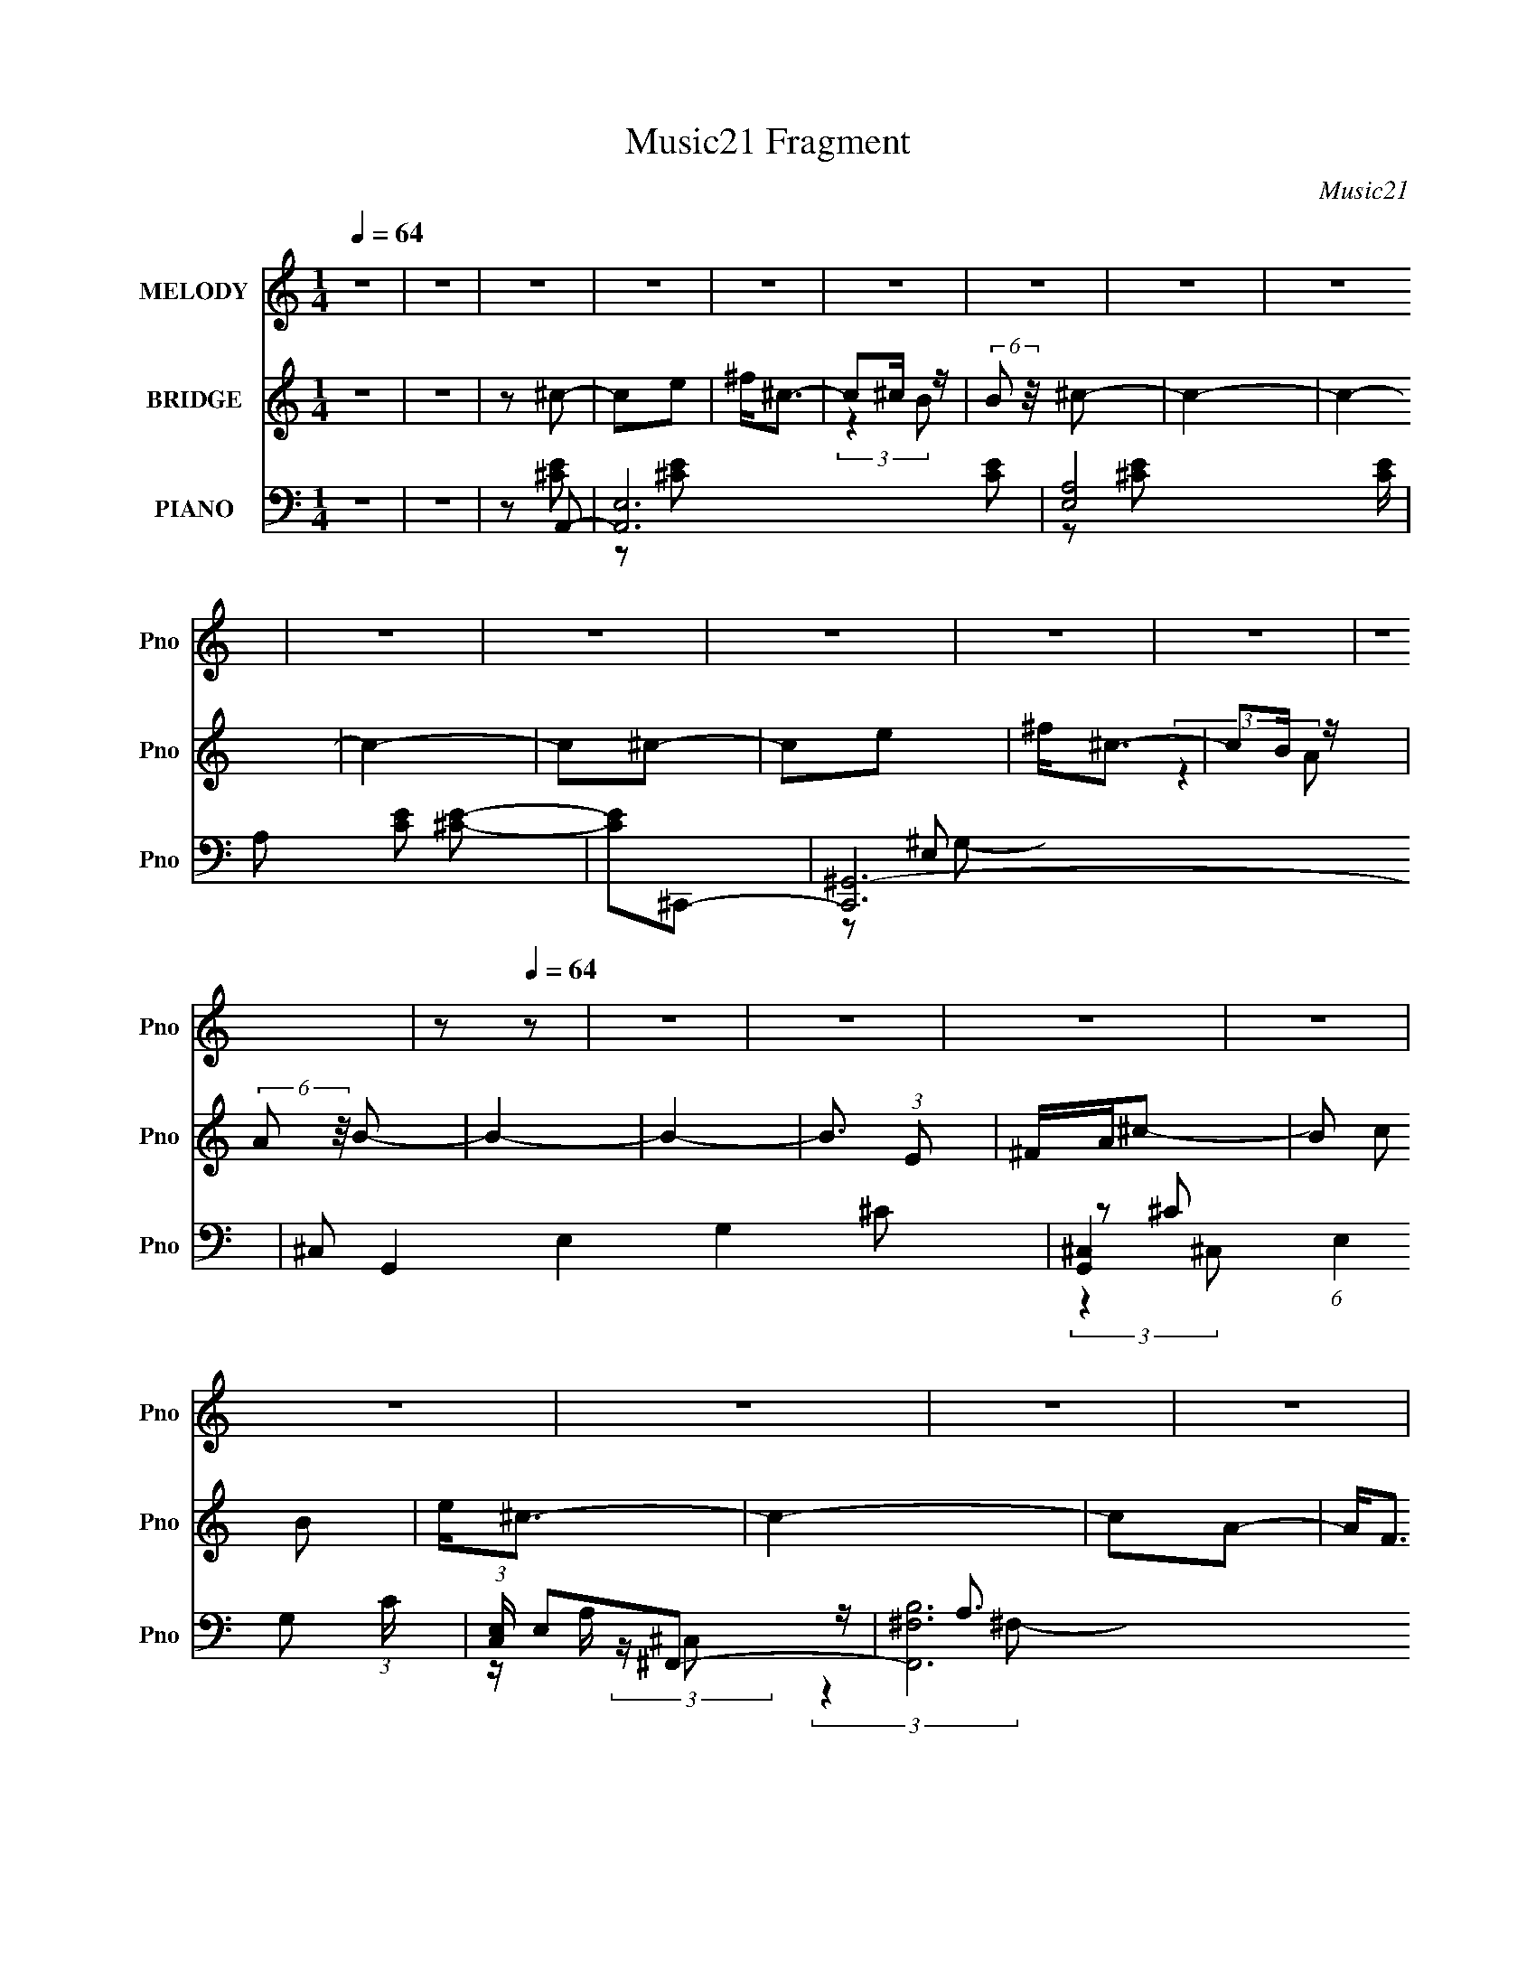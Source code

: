 X:1
T:Music21 Fragment
C:Music21
%%score 1 ( 2 3 ) ( 4 5 6 7 )
L:1/8
Q:1/4=64
M:1/4
I:linebreak $
K:none
V:1 treble nm="MELODY" snm="Pno"
V:2 treble nm="BRIDGE" snm="Pno"
L:1/4
V:3 treble 
L:1/4
V:4 bass nm="PIANO" snm="Pno"
V:5 bass 
V:6 bass 
V:7 bass 
L:1/16
V:1
 z2 | z2 | z2 | z2 | z2 | z2 | z2 | z2 | z2 | z2 | z2 | z2 | z2 | z2 | z2 | z[Q:1/4=64] z | z2 | %17
 z2 | z2 | z2 | z2 | z2 | z2 | z2 | z2 | z2 | z2 | z2 | z2 | z2 | z2 | z2 | z2 | z2 | %34
 z[Q:1/4=64] ^c/ (3:2:1c- | (3:2:2c/ z/4 ^c/c | BA- | A2 | e2 | ^c2- | c2- | c2- | c A/ (3:2:1A- | %43
 (6:5:2A z/4 A | A/ B (3:2:1A- | A2- | (3:2:2A/ z/4 ^C/E- | E2- | E2- | E2- | E (3:2:2^F A- | %51
 (6:5:2A z/4 A | AA- | A2 | A/B/^c- | c2 | BA- | A2 | ^F/A/B- | B2 | B/B/^c | B2- | B/A/B- | B2- | %64
 B2- | B2- | B ^c/ (3:2:1c- | (3:2:2c/ z/4 ^c/c | BA- | A2 | e2 | ^c2- | c2- | c2- | cA | AA | %76
 A/ B (3:2:1A- | A2- | (3:2:2A/ z/4 ^C/E- | E2- | E2- | E2- | E (3:2:2^F A- | (6:5:2A z/4 A | AA- | %85
 A2 | A/B/^c- | c2 | BA- | A2 | ^F/A/B | B2 | B/B/^c | B2 | BA- | A2- | A2- | A2- | %98
 A ^f/ (3:2:1f- | (3:2:2f/ z/4 ^f/f | ^c<e- | e2 | ^c/B/A | A A/ (3:2:1A- | (3:2:2A/ z/4 B/^c- | %105
 c2- | c ^f/ (3:2:1f- | (3:2:2f/ z/4 ^f/f | ^g/^f/e- | e2 | ^c/e/^f | ^f2- | f^f | ^f2 | ^cB- | %115
 B2- | B2- | B2- | B (3:2:1^f f/ | z/ ^f/f | ^c<e- | e2 | ^c/B/A | A (3:2:1A A/ | z/ B/^c- | c2- | %126
 c[Q:1/4=64] (3:2:1^f f/ | z/ ^f/f | ^g/^f/e- | e2 | ^c/e/^f | ^f2- | f^f | ^f2 | ^fe- | %135
 e2-[Q:1/4=64] | e2- | e2- | e[Q:1/4=64] ^c/ (3:2:1c- | (3:2:2c/ z/4 ^c/c | BA- | A2 | e2 | ^c2- | %144
 c2- | c2- | c (3:2:1A A/- | AA | A/ B (3:2:1A- | A2- | (3:2:2A/ z/4 ^C/E- | E2- | E2- | E2- | %154
 E (3:2:2^F A- | (6:5:2A z/4 A | A[Q:1/4=64]A- | A2 | A/B/^c- | c2 | BA- | A2 | ^F/A/B- | B2 | %164
 B/B/^c | B2[Q:1/4=65] | B[Q:1/4=64]A- | A2-[Q:1/4=65] | A2- | A2- | A[Q:1/4=64] z | z2 | %172
 z[Q:1/4=64] z | z[Q:1/4=64] z | z[Q:1/4=64] z | z2 | z2 | z2 | z2 | z2 | z2 | z[Q:1/4=64] z | z2 | %183
 z2 | z2 | z2 | z2 | z2 | z2 | z2 | z2 | z2 | z2 | z2 | z[Q:1/4=64] z | z2 | z2 | z2 | z2 | z2 | %200
 z2 | z2 | z[Q:1/4=64] ^f/ (3:2:1f- | (3:2:2f/ z/4 ^f/f | ^c<e- | e2 | ^c/B/A | A A/ (3:2:1A- | %208
 (3:2:2A/ z/4 B/^c- | c2- | c ^f/ (3:2:1f- | (3:2:2f/ z/4 ^f/f | ^g/^f/e- | e2 | ^c/e/^f | ^f2- | %216
 f^f | ^f2 | ^cB- | B2- | B2- | B2- | B (3:2:1^f f/ | z/ ^f/f | ^c<e- | e2 | ^c/B/A | %227
 A[Q:1/4=64] (3:2:1A A/ | z/ B/^c- | c2- | c (3:2:1^f f/ | z/ ^f/[Q:1/4=64]f | ^g/^f/e- | e2 | %234
 ^c/e/^f | ^f2- | f^f | ^f2 | ^fe- | e2- | e2- | e2- | e ^c/ (3:2:1c- | (3:2:2c/ z/4 ^c/c | BA- | %245
 A2 | e2 | ^c2- | c2- | c2- | c (3:2:1A A/- | AA | A/ B (3:2:1A- | A2- | (3:2:2A/ z/4 ^C/E- | E2- | %256
 E2- | E2- | E (3:2:2^F A- | (6:5:2A z/4 A | AA- | A2- | A^c- | c2 | BA- | A2 | ^F/A/B- | B2 | %268
 B/B/^c | B2 | B[Q:1/4=64]A- | A2- | A2- | A2- | A z |] %275
V:2
 z | z | z/ ^c/- | c/e/ | ^f/<^c/- | c/^c/4 z/4 | (6:5:2B/ z/8 ^c/- | c- | c- | c- | c/^c/- | %11
 c/e/ | ^f/<^c/- | c/B/4 z/4 | (6:5:2A/ z/8 B/- | B-[Q:1/4=64] | B- | B3/4 (3:2:1E/ | ^F/4A/4^c/- | %19
 B/ c/ B/ | e/<^c/- | c- | c/A/- | A/<F/ | B/A/- | A- | A/^c/ | B/4A/4B/ | A/<^F/- | F/^G/4 z/4 | %30
 (6:5:2A/ z/8 e/- | e- | e- | e- | e/[Q:1/4=64] z/ | z | z | z | z | z | z | z | z | z | z | z | %46
 z | z | z | z | z | z | z | z | z | z | z | z | z | z | z | z | z | z | z | z | z | z | z | z | %70
 z | z | z | z | z | z | z | z | z | z | z | z | z | z | z | z | z | z | z | z | z | z | z | z | %94
 z | z | z | z | z | z | z | z | z | z | z | z | z | z | z | z | z | z | z | z | z | z | z | z | %118
 z | z | z | z | z | z | z | z | z/[Q:1/4=64] z/ | z | z | z | z | z | z | z | z | %135
 z/[Q:1/4=64] z/ | z | z | z/[Q:1/4=64] z/ | z | z | z | z | z | z | z | z | z | z | z | z | z | %152
 z | z | z | z | z/[Q:1/4=64] z/ | z | z | z | z | z | z | z | z | z/[Q:1/4=65] z/ | %166
 z/[Q:1/4=64] z/ | z/[Q:1/4=65] z/ | z | (3:2:2z a/- |[Q:1/4=64] (3:2:2a/4 z/8 b/4^c'/ | %171
 z/4 ^c'3/4- | c'-[Q:1/4=64] | c'[Q:1/4=64] | b/4a/4[Q:1/4=64]f/ | e/4f/4a/4 z/4 | %176
 (3:2:2d'/4 z/8 f'/4e'/- | d'3/4 e'/4 a/4- | (3:2:1[ab]/8 (3:2:1b3/8b/4 (3:2:1z/4 b/4 | %179
 ^c'3/4 z/4 | (3:2:2e'/4 z/8 b'/4a'/- | a'-[Q:1/4=64] | a'- | a'3/4 (3:2:1[e'_e']/ | %184
 z/4 d'/4e'/4 z/4 | a'/4^c''/ z/4 | b' | (3e/[^cd]/ z/8 _e/4 | [eA]/4[Bc]/4[^cE]/4[^FG]/4 | %189
 ^G/G/4[E^C]/4 | z/4 E3/4- | (3:2:1^F/ E/ C/4 (6:5:1z/ | A,/4 z/4 A,/- | A,,3/4 A,/ [A,B,]/4 | %194
[Q:1/4=64] [C^C_E]/4 z/4 =E/ | [^G_B]/4 z/4 =B/- | B/4[A^F]/4^c/4 z/4 | (3:2:2c B/- | %198
 (6:5:2B/ z/8 A/- | A- | A- | A/ z/ | z/[Q:1/4=64] z/ | z | z | z | z | z | z | z | z | z | z | z | %214
 z | z | z | z | z | z | z | z | z | z | z | z | z | z/[Q:1/4=64] z/ | z | z | z | %231
 z/[Q:1/4=64] z/ | z | z | z | z | z | z | z | z | z | z | z | z | z | z | z | z | z | z | z | z | %252
 z | z | z | z | z | z | z | z | z | z | z | z | z | z | z | z | z | z | z/[Q:1/4=64] ^c/- | c/e/ | %272
 ^f/<^c/- | c3/4 ^c/4 z/4 | (6:5:2B/ z/8 ^c/- | c- | c- | (12:7:1[c^G]2 | z/4 E/4^F/- | %279
 A- (3:2:1F/4 | A/A/ | ^G | ^c/B/- | B/A/- | A- | A/ z/ |] %286
V:3
 x | x | x | x | x | (3:2:2z B/- | x | x | x | x | x | x | x | (3:2:2z A/- | x | x | x | x13/12 | %18
 x | x3/2 | x | x | x | x | x | x | x | x | x | (3:2:2z A/- | x | x | x | x | x | x | x | x | x | %39
 x | x | x | x | x | x | x | x | x | x | x | x | x | x | x | x | x | x | x | x | x | x | x | x | %63
 x | x | x | x | x | x | x | x | x | x | x | x | x | x | x | x | x | x | x | x | x | x | x | x | %87
 x | x | x | x | x | x | x | x | x | x | x | x | x | x | x | x | x | x | x | x | x | x | x | x | %111
 x | x | x | x | x | x | x | x | x | x | x | x | x | x | x | x | x | x | x | x | x | x | x | x | %135
 x | x | x | x | x | x | x | x | x | x | x | x | x | x | x | x | x | x | x | x | x | x | x | x | %159
 x | x | x | x | x | x | x | x | x | x | x | z3/4 [b^c']/4 | x | x | x | x | (3:2:2z d'/- | x | %177
 x5/4 | z/ (3:2:2^c'/ z/4 | (3:2:2z e'/- | x | x | x | x13/12 | (3:2:2z ^f'/ | (3:2:2z b'/- | x | %187
 x | x | x | x | z/ B,/ x/ | B,/ z/ | x3/2 | z3/4 [E^F]/4 | x | (3:2:2z ^c/- | x | x | x | x | x | %202
 x | x | x | x | x | x | x | x | x | x | x | x | x | x | x | x | x | x | x | x | x | x | x | x | %226
 x | x | x | x | x | x | x | x | x | x | x | x | x | x | x | x | x | x | x | x | x | x | x | x | %250
 x | x | x | x | x | x | x | x | x | x | x | x | x | x | x | x | x | x | x | x | x | x | x | %273
 (3:2:2z B/- x/4 | x | x | x | z3/4 ^F/4 x/6 | x | x7/6 | x | x | x | x | x | x |] %286
V:4
 z2 | z2 | z A,,- | [A,,E,-]6 [CE] | [E,A,]4 [CE]/ | A, [CE] [^CE]- | [CE]^C,,- | [C,,^G,,-]6 | %8
 ^C, G,,2- E,2- G,2- ^C- | [G,,^C,]2 (6:5:1E,2 G, (3:2:1C/ | (3:2:1[C,E,]/ E,2/3^F,,- | %11
 [F,,^F,B,]6 C,6 | (3:2:1[F,^C]/ (3:2:2^C/ z/ [A,C]- | ^F, [A,C] [A,^C] | ^F,B,,- | %15
 (12:7:1[B,,^F,-]4 [DF][Q:1/4=64] | [F,B,] (3:2:1[B,DF]/ [DF]2/3 | (12:7:1[E,,B,,]4 G, | %18
 (3:2:1[EE,]/ E,2/3A,,- | [A,,A,A,]6 (48:35:1E,8 | E C/ [^CE]- | [CEA,] (3:2:2A,/ z | z [D,,A,,]- | %23
 [D,,A,,]2- [F,A,]/ [F,A,]- | [D,,A,,]2- [F,A,]/ [F,A,]- | [D,,A,,]2- [F,A,]/ [F,A,]- | %26
 [D,,A,,] [F,A,B,,-^F,-]/ [B,,^F,]/- | [B,,F,]2- [B,E]/ [B,_E]- | [B,,F,]2- [B,E] [B,_E]- | %29
 [B,,F,] [B,ED,,^F,A,]/ z/ | (3:2:1[D,,F,A,]/ x2/3 E,,- | [G,B,B,,-]2 E,,4- E,,2- E,,/ | %32
 (12:7:1[B,,^G,E-]8 E, | (3:2:1[EB,]/ (3:2:2B,/ z/ E/ z/ |[Q:1/4=64] B,/ z/ A,,- | %35
 [CEE,-] [E,A,,]- A,,3- A,,3/2 | A, E,2- [CE] [^CEA]- | A,/ E,3/2 [CEA]/ [^CEA] | z ^C,,- | %39
 [C,,^G,,-]6 [E,G,] | [G,,^C,]4 [E,G,]/ | ^C, [E,G,C]/ [E,^G,^C] | ^C,^F,,- | %43
 (24:19:1[F,,^C,-]8 [A,CF] | [C,^F,]4 [A,CF]/ | [A,CF^F,][A,^C]- | [A,C]/ A,/^C,,- | %47
 [C,,^C,^C-]6 G,,6 | (3:2:1[C^C,-] [^C,-E,G,]4/3 G,2/3 | (3:2:1C,2 [E,G,C]/ [E,^G,^C] | %50
 ^C,/ z/ D,,- | (24:19:1[D,,A,,-]8 [F,A,D]/ | [F,A,DD,]/ [D,A,,-] A,,3- A,,/ | %53
 [F,A,DD,]/ (3:2:2D,5/4 z | [F,A,D]/ x/ [A,,^C] | E/ z/ [^G,,B,E]- | [G,,B,E]/ x/ ^F,,- | %57
 (12:7:1[F,,^C,-]4 [A,C] | ^C/ C,/ (3:2:1F,/ z/ B,,- | (24:19:1[B,,^F,-]8 | [F,B,-]4 [DFB]/ | %61
 (3:2:1B,2 [DF] [D^FB] | z E,,- | [E,,B,,-]6 [G,B,E] | (3:2:1E,2 B,,2- [G,B,]/ (3:2:1E,- | %65
 (3:2:1[E,^G,]2 [B,,B,]2- B,,/ | (3:2:1[B,E,]/ [E,E]2/3A,,- | (24:17:2[A,,A,]8 E,8 | %68
 [CEAA,]/ (3:2:2A,5/4 z | A, [CEA] [^CEA] | z ^C,,- | [C,,^G,,-]6 [E,G,C]/ | [G,,^C,]4 [E,G,]/ | %73
 ^C, (3:2:1[E,G,C]/ [E,^G,^C] | ^C,^F,,- | (24:19:1[F,,^C,-]8 [A,C]/ | %76
 ^F, C,2- (3:2:1[A,CF]/ [A,^C^F]- | [A,CF^F,]/ (3:2:1[^F,C,-]5/4 C,7/6- C,/ | z ^C,,- | %79
 [C,,^G,,-]6 [E,G,] | (3:2:1^C, G,,2- (6:5:2[E,G,]2 C,- | [G,,E,^C]3 (6:5:1C, | %82
 (3:2:1[C,E,]/ E,2/3D,,- | [D,,D,]6 (48:35:1A,,8 | [F,A,DD,]/ (3:2:2D,5/4 z | [F,A,DD,]/ D,3/2 | %86
 D/ F,/ z/ [A,,^CE]- | [A,,CE][^G,,B,E] | z ^F,,- | [F,,^C,]2 [A,C] | ^F,B,,- | [B,,^F,-]3 [DF] | %92
 [F,B,] (3:2:1[B,DF]/ [DF]/6 x/ | [E,,B,,]2 [G,E]/ | E,A,,- | [CEE,-] [E,A,,]- A,,3- A,,2- A,,/ | %96
 [CEA,]/ (3:2:1[A,E,-]5/4 E,19/6- E, | (3:2:2A,2 A, | [Ee]/ z/ ^F,,- | %99
 [A,CA^C,-]/ [^C,F,,]3/2- F,,/- F,,/ | [C,^F,]/[A,^C]/^C,,- | ^C, C,,2- G,,2- [E,^G,]- | %102
 (3:2:1[C,,^C,]/ [^C,G,,]2/3 (3:2:1[E,G,A,,-]/A,,2/3- | [CEE,-] [E,A,,]- A,,- A,,/ | %104
 A,/ E,/ [CE]/ z/ ^C,,- | [C,,^G,,]2 | ^C,^F,,- | ^C,2 F,,2 | ^F,<^C,,- | %109
 (12:11:1[C,,^G,,-]2 [^G,,-E,G,]/6 [E,G,]5/6 | (3:2:1[G,,^C,] [^C,E,G,]2/3<B,,,2/3- | %111
 (6:5:1[B,,,^F,,]2 [^F,,D,F,]/3 [D,F,]2/3 | z D,,- | [D,,A,,-]2 [F,A,] | %114
 (3:2:1[A,,D,] D,2/3<E,,2/3- | [E,,B,,-]6 [G,B,]3 | (3:2:1E,2 B,,2- E/ (3:2:1E, | [B,,^G,E]2 | %118
 (3:2:1[E,^G,]/ (3:2:2^G,/ z/ ^F,,- | (6:5:1[F,,^C,]2 [A,C] | z ^C,,- | [C,,^G,,]2 [E,G,C] | %122
 z A,,- | [A,,E,]2 [CE] | [CE] ^C,,- | [C,,^C,^G,]2 (12:11:1G,,2 |[Q:1/4=64] ^C,^F,,- | %127
 (12:7:1[F,,^C,]4 [A,C] | z ^C,,- | [C,,^G,,]2 [E,G,] | z B,,,- | %131
 [D,F,^F,,-] [^F,,B,,,]- B,,,- B,,,/ | [F,,B,,]/ (3:2:1[D,F,D,,-]/D,,7/6- | %133
 [D,,A,,-]3/2 [A,,-F,]/ A, | [A,,D,]E,,- | (24:19:1[E,,B,,-]8 [G,B,][Q:1/4=64] | %136
 (12:7:1[B,,^G,-B,-]8 | [G,B,]2- (12:11:1E,2 E E/ | [G,B,]/[Q:1/4=64] x/ A,,- | %139
 (24:17:1[A,,E,-]8 [CE] | [E,A,]7/2 [CE]/ | A,[^CE] | z ^C,,- | %143
 (3:2:1[E,G,^G,,-]/ [^G,,C,,]5/3- C,,7/3- C,,3/2 | [G,,^C,E,-^G,-]4 [E,G,] | ^C, [E,G,] [E,^G,^C] | %146
 ^C,/ z/ ^F,,- | [F,,^C,-]6 [A,C] | ^F, C,2- [A,CF]/ [A,^C^F]- | ^F, C,3/2 [A,CF] [A,^C^F] | %150
 A,^C,,- | ^G,,2- C,,2- | [C,,^C,]4 [E,G,C] G,,4- G,, | [E,G,C^C,] (3:2:2^C,/ z | ^C,D,,- | %155
 (24:19:2[D,,A,,-]8 [F,A,D]/ | D, A,,2- [F,A,]2-[Q:1/4=64] E- | [A,,D,]2 [F,A,]3/2 E/ | %158
 ^F, D [A,,^CE]- | [A,,CE][^G,,B,E] | z ^F,,- | [F,,^C,]2 [A,C] | ^F,B,,- | [B,,^F,-]3 [DF] | %164
 [F,B,] [DFE,,-]/E,,/- | [E,,B,,]2 G,[Q:1/4=65] |[Q:1/4=64] E,A,,- | %167
 [CEE,-] [E,A,,]- A,,3-[Q:1/4=65] A,,/ | [E,A,]2 [CE]/ | z [A,,^CEG]- | %170
 [A,,CEG]/ z/[Q:1/4=64] [D,,^F,A,]- | A,, [D,,F,A,] D,/ z/ |[Q:1/4=64] D,,2- | %173
 (6:5:1[D,,D,]4 [F,A,] (24:17:1A,,4[Q:1/4=64] | [F,A,D,][Q:1/4=64]D,,/ z/ | %175
 [A,,D,]2- [F,A,]/ [F,A,] | (24:13:1[A,,D,F,,-]8 | F,,2- F,/ (6:5:1A, [F,A,] | %178
 (3:2:2F,,/ z [A,,E,A,^C^G]- | [A,,E,A,CG] z | [A,,E,A,^C^G]^F,,- | [F,,^C,-]3 [A,C][Q:1/4=64] | %182
 [C,^F,] [A,CFB,,-] | (6:5:1[B,,^F,]2 [DF]/ | [DF]/ x/ E,,- | [E,,B,,-]3 [G,B,] | %186
 E, B,, [G,B,]/ [A,,E,A,^C^G]- | [A,,E,A,CG] z | [A,,E,]2- | [A,,E,]3/2 [A,CG] [^C^G] | z ^F,,- | %191
 [A,C^C,-]/ [^C,F,,]3/2- F,,5/2- F,,2- F,,/ | [A,^C]2- C,2- | [A,C^F,] [C,A,^C]2- C,/ | %194
 (3:2:1[A,CE]/ E/3<[Q:1/4=64]^C/3B,,- | [B,,^F,-]3 [DF]/ | [F,B,] [DFE,,-] | [E,,B,,]2 [G,B,] | %198
 E,A,,- | (24:17:2[A,,E,-]8 [CE]4 | [E,A,A,]3 (3:2:1A/ | [CEA]/ (3A, z/4 [^C,E^G]- | %202
 (3:2:1[C,EG][Q:1/4=64] x/3 ^F,,- | [A,CA^C,-]/ [^C,F,,]3/2- F,,/- F,,/ | [C,^F,]/[A,^C]/^C,,- | %205
 ^C, C,,2- G,,2- [E,^G,]- | (3:2:1[C,,^C,]/ [^C,G,,]2/3 (3:2:1[E,G,A,,-]/A,,2/3- | %207
 [CEE,-] [E,A,,]- A,,- A,,/ | A,/ E,/ [CE]/ z/ ^C,,- | [C,,^G,,]2 | ^C,^F,,- | ^C,2 F,,2 | %212
 ^F,<^C,,- | (12:11:1[C,,^G,,-]2 [^G,,-E,G,]/6 [E,G,]5/6 | (3:2:1[G,,^C,] [^C,E,G,]2/3<B,,,2/3- | %215
 (6:5:1[B,,,^F,,]2 [^F,,D,F,]/3 [D,F,]2/3 | z D,,- | [D,,A,,-]2 [F,A,] | %218
 (3:2:1[A,,D,] D,2/3<E,,2/3- | [E,,B,,-]6 [G,B,]3 | (3:2:1E,2 B,,2- E/ (3:2:1E, | [B,,^G,E]2 | %222
 (3:2:1[E,^G,]/ (3:2:2^G,/ z/ ^F,,- | (6:5:1[F,,^C,]2 [A,C] | z ^C,,- | [C,,^G,,]2 [E,G,C] | %226
 z A,,- | [A,,E,]2 [CE][Q:1/4=64] | [CE] ^C,,- | [C,,^C,^G,]2 (12:11:1G,,2 | ^C,^F,,- | %231
 (12:7:1[F,,^C,]4 [A,C][Q:1/4=64] | z ^C,,- | [C,,^G,,]2 [E,G,] | z B,,,- | %235
 [D,F,^F,,-] [^F,,B,,,]- B,,,- B,,,/ | [F,,B,,]/ (3:2:1[D,F,D,,-]/D,,7/6- | %237
 [D,,A,,-]3/2 [A,,-F,]/ A, | [A,,D,]E,,- | (24:19:1[E,,B,,-]8 [G,B,] | (12:7:1[B,,^G,-B,-]8 | %241
 [G,B,]2- (12:11:1E,2 E E/ | [G,B,]/ x/ A,,- | (24:17:1[A,,E,-]8 [CE] | [E,A,]7/2 [CE]/ | A,[^CE] | %246
 z ^C,,- | (3:2:1[E,G,^G,,-]/ [^G,,C,,]5/3- C,,7/3- C,,3/2 | [G,,^C,E,-^G,-]4 [E,G,] | %249
 ^C, [E,G,] [E,^G,^C] | ^C,/ z/ ^F,,- | [F,,^C,-]6 [A,C] | ^F, C,2- [A,CF]/ [A,^C^F]- | %253
 ^F, C,3/2 [A,CF] [A,^C^F] | A,^C,,- | ^G,,2- C,,2- | [C,,^C,]4 [E,G,C] G,,4- G,, | %257
 [E,G,C^C,] (3:2:2^C,/ z | ^C,D,,- | (24:19:2[D,,A,,-]8 [F,A,D]/ | D, A,,2- [F,A,]2- E- | %261
 [A,,D,]2 [F,A,]3/2 E/ | ^F, D [A,,^CE]- | [A,,CE][^G,,B,E] | z ^F,,- | [F,,^C,]2 [A,C] | ^F,B,,- | %267
 [B,,^F,-]3 [DF] | [F,B,] [DFE,,-]/E,,/- | [E,,B,,]2 G, |[Q:1/4=64] E,A,,- | %271
 [CEE,-] [E,A,,]- A,,3- A,,/ | [E,A,]2 [CE]/ | z [A,,A,^CE] | z [^C,^G,]- | %275
 [C,G,]2- C2- [EGc] [E^G^c]- | [C,G,]2- C3/2 [EGc] [E^G^c]- | [C,G,^C]2 [EGc] | [EGc] D,,- | %279
 [D,,A,,-]2 [F,A,D] | D, A,, [E,,^G,B,E]- | [E,,G,B,EB,,]4- [E,,G,B,E] | B,,2- E,2- | %283
 (3:2:2B,, [E,A,,-] A,,/- | (96:53:1[CEAE,-]16 A,,8- A,, | E,2- A,2- | E,2- A,2- | E,2- A,2- | %288
 E, (3:2:1A, z |] %289
V:5
 x2 | x2 | z [^CE]- | z [^CE]- x5 | z [^CE]- x5/2 | x3 | x2 | z E,- x4 | x8 | z ^C x3 | %10
 z/ A,/ (3:2:2z/ ^C,- | z/ A,3/2 x10 | z/ [^F,A,]/ z | x3 | z [D^F]- | z [D^F]- x4/3 | z E,,- | %17
 z/ E, z/ x4/3 | z/ ^G,/ (3:2:2z/ E,- | z ^C- x59/6 | x5/2 | z [^CE] | z [F,A,]- | x7/2 | x7/2 | %25
 x7/2 | z [B,_E]- | x7/2 | x4 | (3:2:2z2 [D,,^F,A,]- | z [^G,B,]- | z E,- x13/2 | z/ B,/ z x11/3 | %33
 z/ ^C/ (3:2:2z/ C | z [^CE]- | z [^CE]- x9/2 | x5 | x7/2 | z [E,^G,]- | z [E,^G,]- x5 | %40
 z [E,^G,^C]- x5/2 | x5/2 | z [A,^C^F]- | z [A,^C^F]- x16/3 | z [A,^C^F]- x5/2 | z ^F/ z/ | %46
 (3:2:2z2 ^G,,- | z/ E,3/2- x10 | z [E,^G,^C]- x2/3 | x17/6 | z [^F,A,D]- | z [^F,A,D]- x29/6 | %52
 z [^F,A,D]- x3 | z [^F,A,D]- | z E- | x2 | z [A,^C]- | z ^F,- x4/3 | x17/6 | z [D^FB]- x13/3 | %60
 z [D^F]- x5/2 | x10/3 | z [^G,B,E]- | z [^G,B,]- x5 | x9/2 | z/ (3:2:2B, z x11/6 | %66
 z/ ^G,/ (3:2:2z/ E,- | z [^CEA]- x9 | z [^CEA]- | x3 | z [E,^G,^C]- | z [E,^G,]- x9/2 | %72
 z [E,^G,^C]- x5/2 | x7/3 | z [A,^C]- | z [A,^C^F]- x29/6 | x13/3 | z [A,^C^F] x | z [E,^G,]- | %79
 z [E,^G,]- x5 | x5 | z/ (3^G, z/4 ^C,- x11/6 | z/ ^G,/ (3:2:2z/ A,,- | z [^F,A,D]- x59/6 | %84
 z [^F,A,D]- | z ^F,- | x5/2 | x2 | z [A,^C]- | z [A,^C^F] x | z [D^F]- | z [D^F]- x2 | z E,,- | %93
 z [^G,B,E] x/ | z [^CE]- | z [^CE]- x11/2 | z [^CE] x7/2 | z E- | z [A,^CA]- | z [A,^C] x | %100
 (3:2:2z2 ^G,,- | x6 | z [^CE]- | z [^CE]- x3/2 | x3 | z [E,^G,] | x2 | z [A,^C] x2 | z [E,^G,]- | %109
 z [E,^G,]- x5/6 | z [D,^F,]- | z [D,^F,B,] x2/3 | z [^F,A,]- | z [^F,A,] x | z [^G,B,]- | %115
 z E- x7 | x9/2 | z/ B,3/2 | z/ B,/[A,^C]- | z [A,^C^F] x2/3 | z [E,^G,^C]- | z [E,^G,^C] x | %122
 z [^CE]- | z ^C- x | (3:2:2z2 ^G,,- | z/ E, z/ x11/6 | [E,^G,]/ z/ [A,^C]- | z [A,^C] x4/3 | %128
 z [E,^G,]- | z [E,^G,] x | z [D,^F,]- | z [D,^F,]- x3/2 | z/ ^F,3/2- | z [^F,A,] x | z [^G,B,]- | %135
 z E, x16/3 | z/ E,3/2- x8/3 | x16/3 | z [^CE]- | z [^CE]- x14/3 | z/ [^CE]/ z x2 | x2 | %142
 z [E,^G,]- | z [E,^G,]- x23/6 | z ^C x3 | x3 | z [A,^C]- | z [A,^C^F]- x5 | x9/2 | x9/2 | x2 | %151
 z [E,^G,^C]- x2 | z [E,^G,^C]- x8 | z [E,^G,^C] | z [^F,A,D]- | z [^F,A,]- x14/3 | x6 | z D- x2 | %158
 x3 | x2 | z [A,^C]- | z [A,^C^F] x | z [D^F]- | z [D^F]- x2 | z ^G,- | z [^G,B,] x | z [^CE]- | %167
 z [^CE]- x7/2 | z [^CE] x/ | x2 | x2 | x3 | [^F,A,]2- | z [^F,A,]- x31/6 | z [A,,D,]- | x7/2 | %176
 z F,- x7/3 | x13/3 | x2 | x2 | z [A,^C]- | z [A,^C^F]- x2 | z [D^F]- | z [D^F]- x/6 | z [^G,B,]- | %185
 z [^G,B,]- x2 | x7/2 | x2 | [A,^C^G]2- | x7/2 | z [A,^C]- | z [A,^C]/ z/ x5 | x4 | %193
 z (3:2:2A z/ x3/2 | z [D^F]- | z [D^F]- x3/2 | z [^G,B,]- | z [^G,B,] x | z [^CE]- | z A- x6 | %200
 z/ E/[^CEA]- x4/3 | z (3:2:2[^CA] z/ | z [A,^CA]- | z [A,^C] x | (3:2:2z2 ^G,,- | x6 | z [^CE]- | %207
 z [^CE]- x3/2 | x3 | z [E,^G,] | x2 | z [A,^C] x2 | z [E,^G,]- | z [E,^G,]- x5/6 | z [D,^F,]- | %215
 z [D,^F,B,] x2/3 | z [^F,A,]- | z [^F,A,] x | z [^G,B,]- | z E- x7 | x9/2 | z/ B,3/2 | %222
 z/ B,/[A,^C]- | z [A,^C^F] x2/3 | z [E,^G,^C]- | z [E,^G,^C] x | z [^CE]- | z ^C- x | %228
 (3:2:2z2 ^G,,- | z/ E, z/ x11/6 | [E,^G,]/ z/ [A,^C]- | z [A,^C] x4/3 | z [E,^G,]- | z [E,^G,] x | %234
 z [D,^F,]- | z [D,^F,]- x3/2 | z/ ^F,3/2- | z [^F,A,] x | z [^G,B,]- | z E, x16/3 | %240
 z/ E,3/2- x8/3 | x16/3 | z [^CE]- | z [^CE]- x14/3 | z/ [^CE]/ z x2 | x2 | z [E,^G,]- | %247
 z [E,^G,]- x23/6 | z ^C x3 | x3 | z [A,^C]- | z [A,^C^F]- x5 | x9/2 | x9/2 | x2 | %255
 z [E,^G,^C]- x2 | z [E,^G,^C]- x8 | z [E,^G,^C] | z [^F,A,D]- | z [^F,A,]- x14/3 | x6 | z D- x2 | %262
 x3 | x2 | z [A,^C]- | z [A,^C^F] x | z [D^F]- | z [D^F]- x2 | z ^G,- | z [^G,B,] x | z [^CE]- | %271
 z [^CE]- x7/2 | z [^CE] x/ | x2 | z ^C- | x6 | x11/2 | z [E^G^c]- x | z [^F,A,D]- | z [^F,A,D] x | %280
 x3 | (3:2:2z2 E,- x3 | x4 | (3:2:2z2 [^CEA]- | (3:2:2z2 A,- x95/6 | x4 | x4 | x4 | x8/3 |] %289
V:6
 x2 | x2 | x2 | x7 | x9/2 | x3 | x2 | z ^G,- x4 | x8 | (3:2:2z2 ^C,- x3 | x2 | (3:2:2z2 ^F,- x10 | %12
 x2 | x3 | x2 | x10/3 | z ^G,- | z (3:2:2^G, z/ x4/3 | x2 | x71/6 | x5/2 | x2 | x2 | x7/2 | x7/2 | %25
 x7/2 | x2 | x7/2 | x4 | x2 | x2 | x17/2 | x17/3 | x2 | x2 | x13/2 | x5 | x7/2 | x2 | z ^C x5 | %40
 x9/2 | x5/2 | x2 | x22/3 | x9/2 | x2 | x2 | z ^G,- x10 | x8/3 | x17/6 | x2 | x41/6 | x5 | x2 | %54
 x2 | x2 | x2 | (3:2:2z2 A, x4/3 | x17/6 | x19/3 | x9/2 | x10/3 | x2 | z E x5 | x9/2 | z E- x11/6 | %66
 x2 | x11 | x2 | x3 | x2 | z ^C x9/2 | x9/2 | x7/3 | z ^F | x41/6 | x13/3 | x3 | z ^C | z ^C x5 | %80
 x5 | x23/6 | x2 | x71/6 | x2 | (3:2:2z2 A, | x5/2 | x2 | x2 | x3 | z B | x4 | z [^G,E]- | x5/2 | %94
 x2 | x15/2 | x11/2 | x2 | x2 | x3 | x2 | x6 | x2 | x7/2 | x3 | x2 | x2 | x4 | x2 | x17/6 | x2 | %111
 x8/3 | x2 | x3 | x2 | x9 | x9/2 | z E,- | x2 | x8/3 | x2 | x3 | x2 | z E x | x2 | x23/6 | x2 | %127
 (3:2:2z2 ^F, x4/3 | x2 | x3 | x2 | x7/2 | z A,- | x3 | x2 | x22/3 | z E- x8/3 | x16/3 | x2 | %139
 x20/3 | x4 | x2 | x2 | x35/6 | x5 | x3 | x2 | x7 | x9/2 | x9/2 | x2 | x4 | x10 | x2 | x2 | x20/3 | %156
 x6 | x4 | x3 | x2 | x2 | x3 | x2 | x4 | z B,/ z/ | x3 | x2 | x11/2 | x5/2 | x2 | x2 | x3 | %172
 (3:2:2z2 A,,- | x43/6 | z [F,A,]- | x7/2 | (3:2:2z2 A,- x7/3 | x13/3 | x2 | x2 | x2 | x4 | x2 | %183
 x13/6 | x2 | x4 | x7/2 | x2 | x2 | x7/2 | x2 | x7 | x4 | (3:2:2z2 ^G x3/2 | x2 | x7/2 | x2 | x3 | %198
 x2 | x8 | x10/3 | x2 | x2 | x3 | x2 | x6 | x2 | x7/2 | x3 | x2 | x2 | x4 | x2 | x17/6 | x2 | %215
 x8/3 | x2 | x3 | x2 | x9 | x9/2 | z E,- | x2 | x8/3 | x2 | x3 | x2 | z E x | x2 | x23/6 | x2 | %231
 (3:2:2z2 ^F, x4/3 | x2 | x3 | x2 | x7/2 | z A,- | x3 | x2 | x22/3 | z E- x8/3 | x16/3 | x2 | %243
 x20/3 | x4 | x2 | x2 | x35/6 | x5 | x3 | x2 | x7 | x9/2 | x9/2 | x2 | x4 | x10 | x2 | x2 | x20/3 | %260
 x6 | x4 | x3 | x2 | x2 | x3 | x2 | x4 | z B,/ z/ | x3 | x2 | x11/2 | x5/2 | x2 | z [E^G^c]- | x6 | %276
 x11/2 | x3 | x2 | x3 | x3 | x5 | x4 | x2 | x107/6 | x4 | x4 | x4 | x8/3 |] %289
V:7
 x4 | x4 | x4 | x14 | x9 | x6 | x4 | x12 | x16 | x10 | x4 | x24 | x4 | x6 | x4 | x20/3 | z2 B, z | %17
 (3:2:2z4 E2- x8/3 | x4 | x71/3 | x5 | x4 | x4 | x7 | x7 | x7 | x4 | x7 | x8 | x4 | x4 | x17 | %32
 x34/3 | x4 | x4 | x13 | x10 | x7 | x4 | x14 | x9 | x5 | x4 | x44/3 | x9 | x4 | x4 | x24 | x16/3 | %49
 x17/3 | x4 | x41/3 | x10 | x4 | x4 | x4 | x4 | x20/3 | x17/3 | x38/3 | x9 | x20/3 | x4 | x14 | %64
 x9 | x23/3 | x4 | x22 | x4 | x6 | x4 | x13 | x9 | x14/3 | x4 | x41/3 | x26/3 | x6 | x4 | x14 | %80
 x10 | x23/3 | x4 | x71/3 | x4 | x4 | x5 | x4 | x4 | x6 | x4 | x8 | z2 B, z | x5 | x4 | x15 | x11 | %97
 x4 | x4 | x6 | x4 | x12 | x4 | x7 | x6 | x4 | x4 | x8 | x4 | x17/3 | x4 | x16/3 | x4 | x6 | x4 | %115
 x18 | x9 | x4 | x4 | x16/3 | x4 | x6 | x4 | x6 | x4 | x23/3 | x4 | x20/3 | x4 | x6 | x4 | x7 | %132
 x4 | x6 | x4 | x44/3 | x28/3 | x32/3 | x4 | x40/3 | x8 | x4 | x4 | x35/3 | x10 | x6 | x4 | x14 | %148
 x9 | x9 | x4 | x8 | x20 | x4 | x4 | x40/3 | x12 | x8 | x6 | x4 | x4 | x6 | x4 | x8 | x4 | x6 | %166
 x4 | x11 | x5 | x4 | x4 | x6 | x4 | x43/3 | x4 | x7 | x26/3 | x26/3 | x4 | x4 | x4 | x8 | x4 | %183
 x13/3 | x4 | x8 | x7 | x4 | x4 | x7 | x4 | x14 | x8 | x7 | x4 | x7 | x4 | x6 | x4 | x16 | x20/3 | %201
 x4 | x4 | x6 | x4 | x12 | x4 | x7 | x6 | x4 | x4 | x8 | x4 | x17/3 | x4 | x16/3 | x4 | x6 | x4 | %219
 x18 | x9 | x4 | x4 | x16/3 | x4 | x6 | x4 | x6 | x4 | x23/3 | x4 | x20/3 | x4 | x6 | x4 | x7 | %236
 x4 | x6 | x4 | x44/3 | x28/3 | x32/3 | x4 | x40/3 | x8 | x4 | x4 | x35/3 | x10 | x6 | x4 | x14 | %252
 x9 | x9 | x4 | x8 | x20 | x4 | x4 | x40/3 | x12 | x8 | x6 | x4 | x4 | x6 | x4 | x8 | x4 | x6 | %270
 x4 | x11 | x5 | x4 | x4 | x12 | x11 | x6 | x4 | x6 | x6 | x10 | x8 | x4 | x107/3 | x8 | x8 | x8 | %288
 x16/3 |] %289
